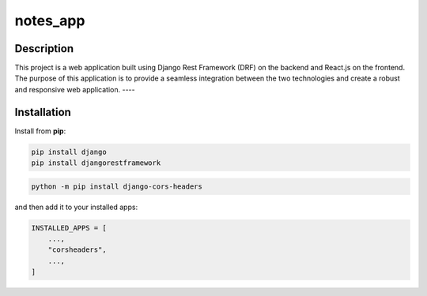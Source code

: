 ===================
notes_app
===================
Description
------------
This project is a web application built using Django Rest Framework (DRF) on the backend
and React.js on the frontend. The purpose of this application is to provide a seamless integration 
between the two technologies and create a robust and responsive web application.
----

Installation
------------
Install from **pip**:

.. code-block:: sh

        pip install django
        pip install djangorestframework
.. code-block:: sh

    python -m pip install django-cors-headers

and then add it to your installed apps:

.. code-block:: python

    INSTALLED_APPS = [
        ...,
        "corsheaders",
        ...,
    ]
